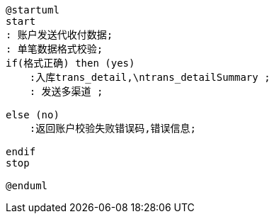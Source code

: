 [plantuml,transDetailFromSingle]

----
@startuml
start
: 账户发送代收付数据;
: 单笔数据格式校验;
if(格式正确) then (yes)
    :入库trans_detail,\ntrans_detailSummary ;
    : 发送多渠道 ;

else (no)
    :返回账户校验失败错误码,错误信息;

endif
stop

@enduml
----